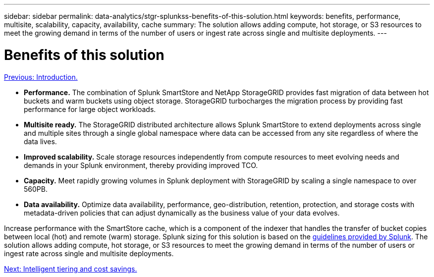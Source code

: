 ---
sidebar: sidebar
permalink: data-analytics/stgr-splunkss-benefits-of-this-solution.html
keywords: benefits, performance, multisite, scalability, capacity, availability, cache
summary: The solution allows adding compute, hot storage, or S3 resources to meet the growing demand in terms of the number of users or ingest rate across single and multisite deployments.
---

= Benefits of this solution
:hardbreaks:
:nofooter:
:icons: font
:linkattrs:
:imagesdir: ./../media/

//
// This file was created with NDAC Version 2.0 (August 17, 2020)
//
// 2022-07-27 16:41:18.409432
//

link:stgr-splunkss-introduction.html[Previous: Introduction.]

[.lead]
* *Performance.* The combination of Splunk SmartStore and NetApp StorageGRID provides fast migration of data between hot buckets and warm buckets using object storage. StorageGRID turbocharges the migration process by providing fast performance for large object workloads.
* *Multisite ready.* The StorageGRID distributed architecture allows Splunk SmartStore to extend deployments across single and multiple sites through a single global namespace where data can be accessed from any site regardless of where the data lives.
* *Improved scalability.* Scale storage resources independently from compute resources to meet evolving needs and demands in your Splunk environment, thereby providing improved TCO.
* *Capacity.* Meet rapidly growing volumes in Splunk deployment with StorageGRID by scaling a single namespace to over 560PB.
* *Data availability.* Optimize data availability, performance, geo-distribution, retention, protection, and storage costs with metadata-driven policies that can adjust dynamically as the business value of your data evolves.

Increase performance with the SmartStore cache, which is a component of the indexer that handles the transfer of bucket copies between local (hot) and remote (warm) storage. Splunk sizing for this solution is based on the https://docs.splunk.com/Documentation/Splunk/8.0.5/Capacity/Summaryofperformancerecommendations[guidelines provided by Splunk^]. The solution allows adding compute, hot storage, or S3 resources to meet the growing demand in terms of the number of users or ingest rate across single and multisite deployments.

link:stgr-splunkss-intelligent-tiering-and-cost-savings.html[Next: Intelligent tiering and cost savings.]
